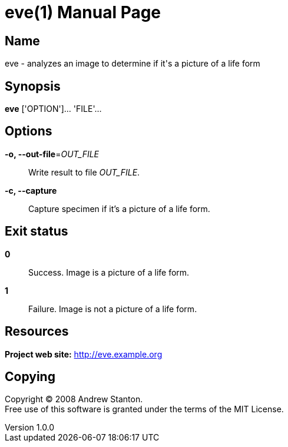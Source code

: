 = eve(1)
Andrew Stanton
v1.0.0
:doctype: manpage
:manmanual: EVE
:mansource: EVE
:man-linkstyle: pass:[blue R < >]

== Name

eve - analyzes an image to determine if it's a picture of a life form

== Synopsis

*eve* ['OPTION']... 'FILE'...

== Options

*-o, --out-file*=_OUT_FILE_::
  Write result to file _OUT_FILE_.

*-c, --capture*::
  Capture specimen if it's a picture of a life form.

== Exit status

*0*::
  Success.
  Image is a picture of a life form.

*1*::
  Failure.
  Image is not a picture of a life form.

== Resources

*Project web site:* http://eve.example.org

== Copying

Copyright (C) 2008 {author}. +
Free use of this software is granted under the terms of the MIT License.
